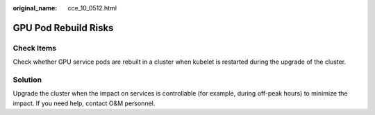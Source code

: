 :original_name: cce_10_0512.html

.. _cce_10_0512:

GPU Pod Rebuild Risks
=====================

Check Items
-----------

Check whether GPU service pods are rebuilt in a cluster when kubelet is restarted during the upgrade of the cluster.

Solution
--------

Upgrade the cluster when the impact on services is controllable (for example, during off-peak hours) to minimize the impact. If you need help, contact O&M personnel.
